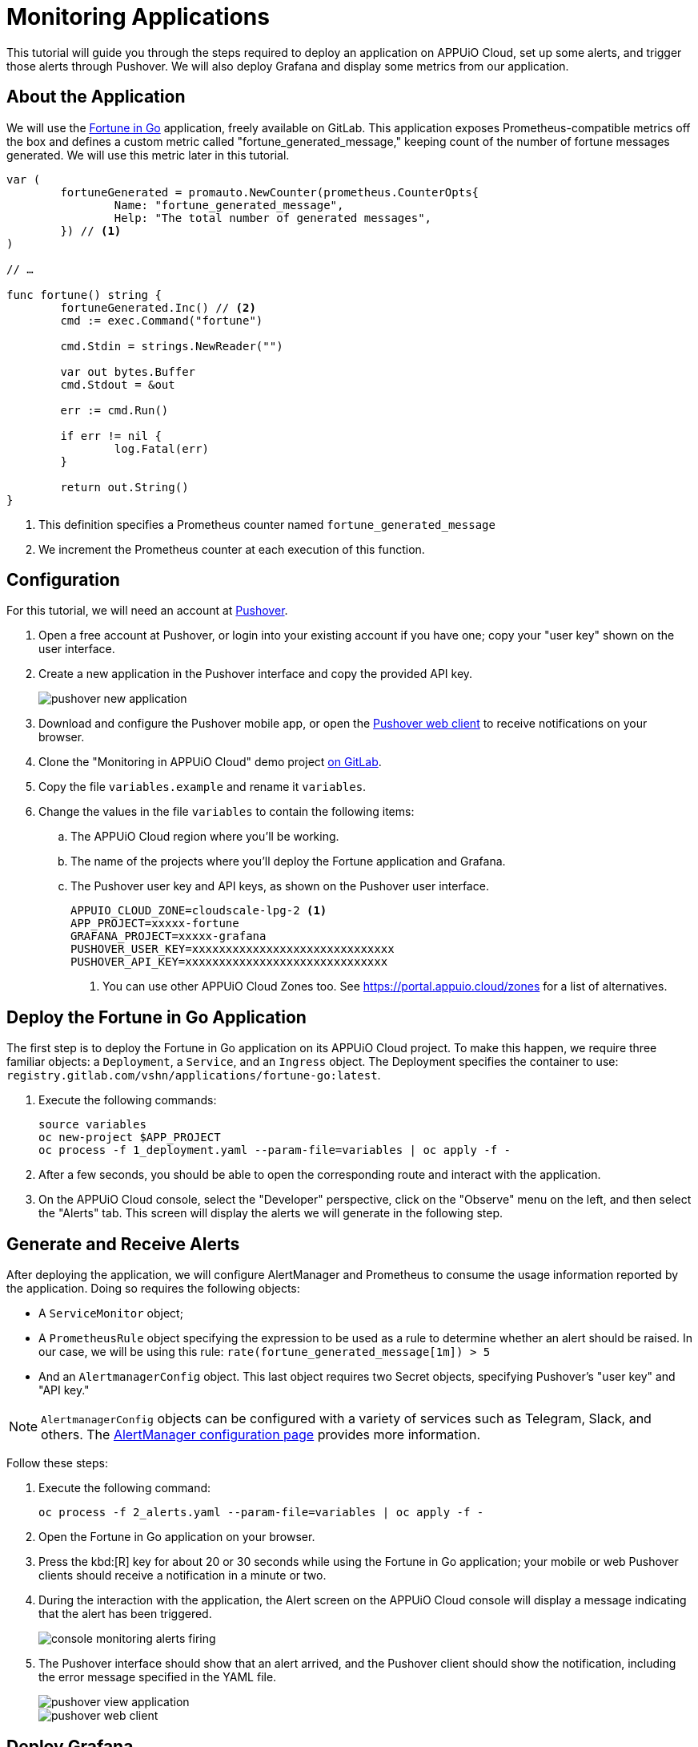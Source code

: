 = Monitoring Applications

This tutorial will guide you through the steps required to deploy an application on APPUiO Cloud, set up some alerts, and trigger those alerts through Pushover. We will also deploy Grafana and display some metrics from our application.

== About the Application

We will use the https://gitlab.com/vshn/applications/fortune-go[Fortune in Go] application, freely available on GitLab. This application exposes Prometheus-compatible metrics off the box and defines a custom metric called "fortune_generated_message," keeping count of the number of fortune messages generated. We will use this metric later in this tutorial.

[source,go]
--
var (
	fortuneGenerated = promauto.NewCounter(prometheus.CounterOpts{
		Name: "fortune_generated_message",
		Help: "The total number of generated messages",
	}) // <1>
)

// …

func fortune() string {
	fortuneGenerated.Inc() // <2>
	cmd := exec.Command("fortune")

	cmd.Stdin = strings.NewReader("")

	var out bytes.Buffer
	cmd.Stdout = &out

	err := cmd.Run()

	if err != nil {
		log.Fatal(err)
	}

	return out.String()
}
--
<1> This definition specifies a Prometheus counter named `fortune_generated_message`
<2> We increment the Prometheus counter at each execution of this function.

== Configuration

For this tutorial, we will need an account at https://pushover.net/[Pushover].

. Open a free account at Pushover, or login into your existing account if you have one; copy your "user key" shown on the user interface.
. Create a new application in the Pushover interface and copy the provided API key.
+
image::monitoring/tutorial/pushover-new-application.png[]

. Download and configure the Pushover mobile app, or open the https://client.pushover.net/[Pushover web client] to receive notifications on your browser.
. Clone the "Monitoring in APPUiO Cloud" demo project https://gitlab.com/vshn/demos/monitoring-in-appuio-cloud[on GitLab].
. Copy the file `variables.example` and rename it `variables`.
. Change the values in the file `variables` to contain the following items:
.. The APPUiO Cloud region where you'll be working.
.. The name of the projects where you'll deploy the Fortune application and Grafana.
.. The Pushover user key and API keys, as shown on the Pushover user interface.
+
[source]
--
APPUIO_CLOUD_ZONE=cloudscale-lpg-2 <1>
APP_PROJECT=xxxxx-fortune
GRAFANA_PROJECT=xxxxx-grafana
PUSHOVER_USER_KEY=xxxxxxxxxxxxxxxxxxxxxxxxxxxxxx
PUSHOVER_API_KEY=xxxxxxxxxxxxxxxxxxxxxxxxxxxxxx
--
<1> You can use other APPUiO Cloud Zones too. See https://portal.appuio.cloud/zones for a list of alternatives.

== Deploy the Fortune in Go Application

The first step is to deploy the Fortune in Go application on its APPUiO Cloud project. To make this happen, we require three familiar objects: a `Deployment`, a `Service`, and an `Ingress` object. The Deployment specifies the container to use: `registry.gitlab.com/vshn/applications/fortune-go:latest`.

. Execute the following commands:
+
[source,bash]
--
source variables
oc new-project $APP_PROJECT
oc process -f 1_deployment.yaml --param-file=variables | oc apply -f -
--

. After a few seconds, you should be able to open the corresponding route and interact with the application.
. On the APPUiO Cloud console, select the "Developer" perspective, click on the "Observe" menu on the left, and then select the "Alerts" tab. This screen will display the alerts we will generate in the following step.

== Generate and Receive Alerts

After deploying the application, we will configure AlertManager and Prometheus to consume the usage information reported by the application. Doing so requires the following objects:

* A `ServiceMonitor` object;
* A `PrometheusRule` object specifying the expression to be used as a rule to determine whether an alert should be raised. In our case, we will be using this rule: `rate(fortune_generated_message[1m]) > 5`
* And an `AlertmanagerConfig` object. This last object requires two Secret objects, specifying Pushover's "user key" and "API key."

NOTE: `AlertmanagerConfig` objects can be configured with a variety of services such as Telegram, Slack, and others. The xref:how-to/configure-alertmanager.adoc[AlertManager configuration page] provides more information.

Follow these steps:

. Execute the following command:
+
[source,bash]
--
oc process -f 2_alerts.yaml --param-file=variables | oc apply -f -
--

. Open the Fortune in Go application on your browser.
. Press the kbd:[R] key for about 20 or 30 seconds while using the Fortune in Go application; your mobile or web Pushover clients should receive a notification in a minute or two.
. During the interaction with the application, the Alert screen on the APPUiO Cloud console will display a message indicating that the alert has been triggered.
+
image::monitoring/tutorial/console-monitoring-alerts-firing.png[]

. The Pushover interface should show that an alert arrived, and the Pushover client should show the notification, including the error message specified in the YAML file.
+
image::monitoring/tutorial/pushover-view-application.png[]
+
image::monitoring/tutorial/pushover-web-client.png[]

== Deploy Grafana

The final step consists of deploying and connecting a custom Grafana instance to the Fortune in Go application. Deploying Grafana, once again, requires a Deployment, a Service, and an Ingress object.

. Execute the following commands:
+
[source,bash]
--
oc new-project $GRAFANA_PROJECT
oc process -f 3_grafana.yaml --param-file=variables | oc apply -f -
--

. After a minute or two, open the route generated by the manifest on your browser; you should see the Grafana login screen.
.. Use the `admin` user and `admin` password to log in.
.. Skip the screen asking you to change your password.
. Create a new data source by clicking on the "Add your first data source" button.
.. Select "Prometheus" (first entry on the list)
.. Follow the xref:how-to/use-custom-grafana.adoc[instructions] to configure Prometheus as a data source.
. Get the values of the token and certificates from the deployment.
+
[source,bash]
--
TOKEN=$(oc get secret $GRAFANA_PROJECT-viewer -ojsonpath={.data.token} | base64 -d)
CA=$(oc get secret $GRAFANA_PROJECT-viewer -ojsonpath={.data."service-ca\.crt"} | base64 -d)
echo $CA
echo "Bearer $TOKEN"
--

. Create a new dashboard.
.. Open the "Dashboards" menu at the left and select the "+ Import" entry.
.. Select the file `4_dashboard.json`. Specify the "Prometheus" data source defined in the previous step.
. Your Grafana dashboard should look like the one in the following image.
+
image::monitoring/tutorial/grafana.png[]

== Cleanup
Before finishing this tutorial, remember to clean your projects:

[source,bash]
--
oc delete project $GRAFANA_PROJECT
oc delete project $APP_PROJECT
--

You can also delete the application created on the Pushover console.
